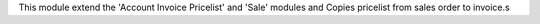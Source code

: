 This module extend the 'Account Invoice Pricelist' and 'Sale' modules
and Copies pricelist from sales order to invoice.s
